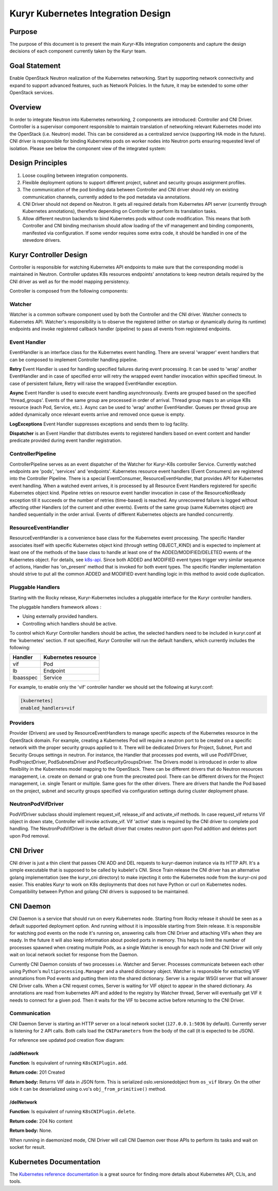 ..
    This work is licensed under a Creative Commons Attribution 3.0 Unported
    License.

    http://creativecommons.org/licenses/by/3.0/legalcode

    Convention for heading levels in Neutron devref:
    =======  Heading 0 (reserved for the title in a document)
    -------  Heading 1
    ~~~~~~~  Heading 2
    +++++++  Heading 3
    '''''''  Heading 4
    (Avoid deeper levels because they do not render well.)

===================================
Kuryr Kubernetes Integration Design
===================================

Purpose
-------

The purpose of this document is to present the main Kuryr-K8s integration
components and capture the design decisions of each component currently taken
by the Kuryr team.


Goal Statement
--------------

Enable OpenStack Neutron realization of the Kubernetes networking. Start by
supporting network connectivity and expand to support advanced features, such
as Network Policies. In the future, it  may be extended to some  other
OpenStack services.


Overview
--------

In order to integrate Neutron into Kubernetes networking, 2 components are
introduced: Controller and CNI Driver.
Controller is a supervisor component responsible to maintain translation of
networking relevant Kubernetes model into the OpenStack (i.e. Neutron) model.
This can be considered as a centralized service (supporting HA mode in the
future).
CNI driver is responsible for binding Kubernetes pods on worker nodes into
Neutron ports ensuring requested level of isolation.
Please see below the component view of the integrated system:

.. image:: ../../images/kuryr_k8s_components.png
   :alt: integration components
   :align: center
   :width: 100%


Design Principles
-----------------

1. Loose coupling between integration components.
2. Flexible deployment options to support different project, subnet and
   security groups assignment profiles.
3. The communication of the pod binding data between Controller and CNI driver
   should rely on existing communication channels, currently added to the pod
   metadata via annotations.
4. CNI Driver should not depend on Neutron. It gets all required details
   from Kubernetes API server (currently through Kubernetes annotations),
   therefore depending on Controller to perform its translation tasks.
5. Allow different neutron backends to bind Kubernetes pods without code
   modification. This means that both Controller and CNI binding mechanism
   should allow loading of the vif management and binding components,
   manifested via configuration. If some vendor requires some extra code, it
   should be handled in one of the stevedore drivers.


Kuryr Controller Design
-----------------------

Controller is responsible for watching Kubernetes API endpoints to make sure
that the corresponding model is maintained in Neutron. Controller updates K8s
resources  endpoints' annotations to keep neutron details required by the CNI
driver as well as for the model mapping persistency.

Controller is composed from the following components:


Watcher
~~~~~~~

Watcher is a common software component used by both the  Controller and the CNI
driver. Watcher connects to Kubernetes API. Watcher's responsibility is to
observe the registered (either on startup or dynamically during its runtime)
endpoints and invoke registered callback handler (pipeline) to pass all events
from registered endpoints.


Event Handler
~~~~~~~~~~~~~

EventHandler is an interface class for the Kubernetes event handling. There are
several 'wrapper' event handlers that can be composed to implement Controller
handling pipeline.

**Retry** Event Handler is used for handling specified failures during event
processing. It can be used to 'wrap' another EventHandler and in case of
specified error will retry the wrapped event handler invocation within
specified timeout. In case of persistent failure, Retry will raise the wrapped
EventHandler exception.

**Async** Event Handler is used to execute event handling asynchronously.
Events are grouped based on the specified 'thread_groups'. Events of the same
group are processed in order of arrival. Thread group maps to an unique K8s
resource (each Pod, Service, etc.). Async can be used to 'wrap' another
EventHandler. Queues per thread group are added dynamically once relevant
events arrive and removed once queue is empty.

**LogExceptions** Event Handler suppresses exceptions and sends them to log
facility.

**Dispatcher** is an Event Handler that distributes events to registered
handlers based on event content and handler predicate provided during event
handler registration.


ControllerPipeline
~~~~~~~~~~~~~~~~~~

ControllerPipeline serves as an event dispatcher of the Watcher for Kuryr-K8s
controller Service. Currently watched endpoints are 'pods', 'services' and
'endpoints'. Kubernetes resource event handlers (Event Consumers) are
registered into the Controller Pipeline. There is a special EventConsumer,
ResourceEventHandler, that provides API for Kubernetes event handling. When a
watched event arrives, it is processed by all Resource Event Handlers
registered for specific Kubernetes object kind. Pipeline retries on resource
event handler invocation in case of the ResourceNotReady exception till it
succeeds or the number of retries (time-based) is reached. Any unrecovered
failure is logged without affecting other Handlers (of the current and other
events).  Events of the same group (same Kubernetes object) are handled
sequentially in the order arrival. Events of different Kubernetes objects are
handled concurrently.

.. image:: ../..//images/controller_pipeline.png
   :alt: controller pipeline
   :align: center
   :width: 100%


ResourceEventHandler
~~~~~~~~~~~~~~~~~~~~

ResourceEventHandler is a convenience base class for the Kubernetes event
processing.  The specific Handler associates itself with specific Kubernetes
object kind (through setting OBJECT_KIND) and  is expected to implement at
least one of the methods of the base class to handle at least one of the
ADDED/MODIFIED/DELETED events of the Kubernetes object. For details, see
`k8s-api
<https://github.com/kubernetes/kubernetes/blob/release-1.4/docs/devel/api-conventions.md#types-kinds>`_.
Since both ADDED and MODIFIED event types trigger very similar sequence of
actions, Handler has 'on_present' method that is invoked for both event types.
The specific Handler implementation should strive to put all the common ADDED
and MODIFIED event handling logic in this method to avoid code duplication.


Pluggable Handlers
~~~~~~~~~~~~~~~~~~

Starting with the Rocky release, Kuryr-Kubernetes includes a pluggable
interface for the Kuryr controller handlers.

The pluggable handlers framework allows :

- Using externally provided handlers.
- Controlling which handlers should be active.

To control which Kuryr Controller handlers should be active, the selected
handlers need to be included in kuryr.conf at the 'kubernetes' section.
If not specified, Kuryr Controller will run the default handlers, which
currently includes the following:

================  =========================
  Handler             Kubernetes resource
================  =========================
vif               Pod
lb                Endpoint
lbaasspec         Service
================  =========================

For example, to enable only the 'vif' controller handler we should set the
following at kuryr.conf:

.. code-block:: ini

   [kubernetes]
   enabled_handlers=vif


Providers
~~~~~~~~~

Provider (Drivers) are used by ResourceEventHandlers to manage specific aspects
of the Kubernetes resource in the OpenStack domain. For example, creating a
Kubernetes Pod will require a neutron port to be created on a specific network
with the proper security groups applied to it. There will be dedicated Drivers
for Project, Subnet, Port and Security Groups settings in neutron. For
instance, the Handler that processes pod events, will use PodVIFDriver,
PodProjectDriver, PodSubnetsDriver and PodSecurityGroupsDriver. The Drivers
model is introduced in order to allow flexibility in the Kubernetes model
mapping to the OpenStack. There can be different drivers that do Neutron
resources management, i.e. create on demand or grab one from the precreated
pool. There can be different drivers for the Project management, i.e. single
Tenant or multiple. Same goes for the other drivers. There are drivers that
handle the Pod based on the project, subnet and security groups specified via
configuration settings during cluster deployment phase.


NeutronPodVifDriver
~~~~~~~~~~~~~~~~~~~

PodVifDriver subclass should implement request_vif, release_vif and
activate_vif methods. In case request_vif returns Vif object in down state,
Controller will invoke activate_vif.  Vif 'active' state is required by the
CNI driver to complete pod handling.
The NeutronPodVifDriver is the default driver that creates neutron port upon
Pod addition and deletes port upon Pod removal.


CNI Driver
----------

CNI driver is just a thin client that passes CNI ADD and DEL requests to
kuryr-daemon instance via its HTTP API. It's a simple executable that is
supposed to be called by kubelet's CNI. Since Train release the CNI driver
has an alternative golang implementation (see the kuryr_cni directory) to make
injecting it onto the Kubernetes node from the kuryr-cni pod easier. This
enables Kuryr to work on K8s deployments that does not have Python or curl on
Kubernetes nodes. Compatibility between Python and golang CNI drivers is
supposed to be maintained.

.. _cni-daemon:


CNI Daemon
----------

CNI Daemon is a service that should run on every Kubernetes node. Starting from
Rocky release it should be seen as a default supported deployment option. And
running without it is impossible starting from Stein release. It is responsible
for watching pod events on the node it's running on, answering calls from CNI
Driver and attaching VIFs when they are ready. In the future it will also keep
information about pooled ports in memory. This helps to limit the number of
processes spawned when creating multiple Pods, as a single Watcher is enough
for each node and CNI Driver will only wait on local network socket for
response from the Daemon.

Currently CNI Daemon consists of two processes i.e. Watcher and Server.
Processes communicate between each other using Python's
``multiprocessing.Manager`` and a shared dictionary object. Watcher is
responsible for extracting VIF annotations from Pod events and putting them
into the shared dictionary. Server is a regular WSGI server that will answer
CNI Driver calls. When a CNI request comes, Server is waiting for VIF object to
appear in the shared dictionary. As annotations are read from kubernetes API
and added to the registry by Watcher thread, Server will eventually get VIF it
needs to connect for a given pod. Then it waits for the VIF to become active
before returning to the CNI Driver.


Communication
~~~~~~~~~~~~~

CNI Daemon Server is starting an HTTP server on a local network socket
(``127.0.0.1:5036`` by default). Currently server is listening for 2 API
calls. Both calls load the ``CNIParameters`` from the body of the call (it is
expected to be JSON).

For reference see updated pod creation flow diagram:

.. image:: ../../images/pod_creation_flow_daemon.png
   :alt: Controller-CNI-daemon interaction
   :align: center
   :width: 100%


/addNetwork
+++++++++++

**Function**: Is equivalent of running ``K8sCNIPlugin.add``.

**Return code:** 201 Created

**Return body:** Returns VIF data in JSON form. This is serialized
oslo.versionedobject from ``os_vif`` library. On the other side it can be
deserialized using o.vo's ``obj_from_primitive()`` method.


/delNetwork
+++++++++++

**Function**: Is equivalent of running ``K8sCNIPlugin.delete``.

**Return code:** 204 No content

**Return body:** None.

When running in daemonized mode, CNI Driver will call CNI Daemon over those
APIs to perform its tasks and wait on socket for result.


Kubernetes Documentation
------------------------

The `Kubernetes reference documentation
<https://kubernetes.io/docs/reference/>`_ is a great source for finding more
details about Kubernetes API, CLIs, and tools.
